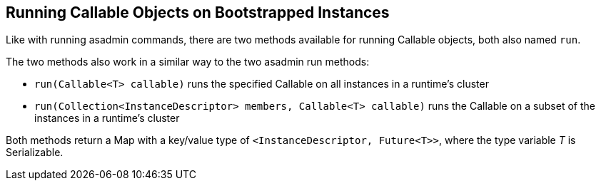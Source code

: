 [[running-callable-objects-on-bootstrapped-instances]]
Running Callable Objects on Bootstrapped Instances
--------------------------------------------------

Like with running asadmin commands, there are two methods available for
running Callable objects, both also named `run`.

The two methods also work in a similar way to the two asadmin run
methods:

* `run(Callable<T> callable)` runs the specified Callable on all
instances in a runtime's cluster
* `run(Collection<InstanceDescriptor> members, Callable<T> callable)`
runs the Callable on a subset of the instances in a runtime's cluster

Both methods return a Map with a key/value type of
`<InstanceDescriptor, Future<T>>`, where the type variable _T_ is
Serializable.
